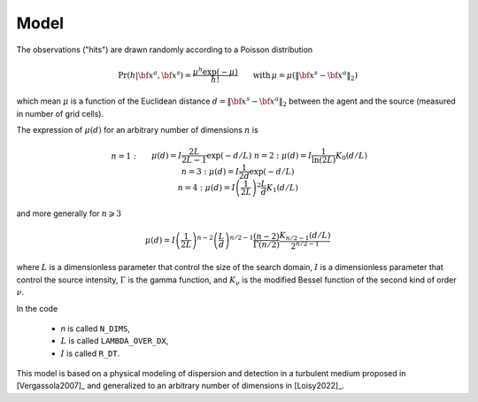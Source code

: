 .. _sec-model:

Model
=====

The observations ("hits") are drawn randomly according to a Poisson distribution

.. math::
   \begin{equation}
   \text{Pr}(h | {\bf x}^a,{\bf x}^s) = \frac{\mu^h \exp(-\mu)}{h!} \qquad \text{with} \, \mu = \mu(\lVert {\bf x}^s - {\bf x}^a \rVert_2)
   \end{equation}

which mean :math:`\mu` is a function of the Euclidean distance :math:`d=\lVert {\bf x}^s - {\bf x}^a \rVert_2`
between the agent and the source (measured in number of grid cells).

The expression of :math:`\mu(d)` for an arbitrary number of dimensions :math:`n` is

.. math::
   \begin{align}
   & n=1: && \displaystyle \mu(d) = I \frac{2 L}{2 L-1} \exp(-d/L) \\
   & n=2: && \displaystyle \mu(d) = I \frac{1}{\ln(2 L)} K_{0} (d/L) \\
   & n=3: && \displaystyle \mu(d) = I \frac{1}{2 d} \exp(-d/L) \\
   & n=4: && \displaystyle \mu(d) = I \left( \frac{1}{2 L} \right)^{2} \frac{L}{d} K_{1} (d/L)
   \end{align}

and more generally for :math:`n\geqslant 3`

.. math::
   \begin{equation}
   \mu(d) = I \left( \frac{1}{2 L} \right)^{n-2} \left( \frac{L}{d} \right)^{n/2-1} \frac{(n-2)}{\Gamma(n/2)} \frac{K_{n/2-1} (d/L)}{2^{n/2-1}}
   \end{equation}

where
:math:`L` is a dimensionless parameter that control the size of the search domain,
:math:`I` is a dimensionless parameter that control the source intensity,
:math:`\Gamma` is the gamma function, and
:math:`K_{\nu}` is the modified Bessel function of the second kind of order :math:`\nu`.

In the code

  - `n` is called ``N_DIMS``,
  - :math:`L` is called ``LAMBDA_OVER_DX``,
  - :math:`I` is called ``R_DT``.

This model is based on a physical modeling of dispersion and detection in a turbulent medium proposed in
[Vergassola2007]_ and generalized to an arbitrary number of dimensions in [Loisy2022]_.


